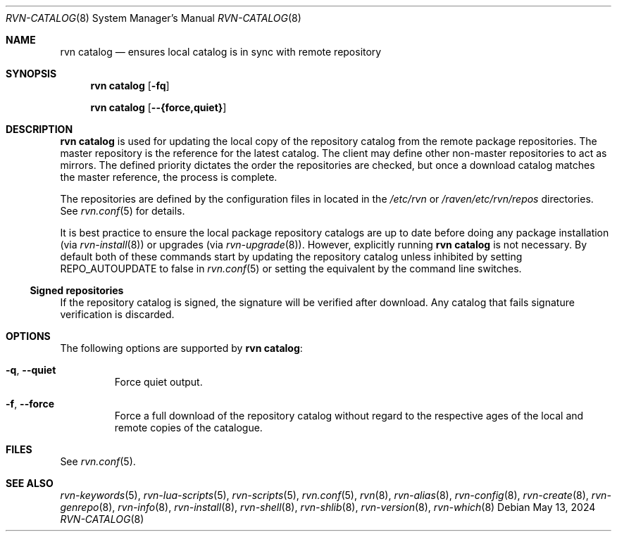 .Dd May 13, 2024
.Dt RVN-CATALOG 8
.Os
.Sh NAME
.Nm "rvn catalog"
.Nd ensures local catalog is in sync with remote repository
.Sh SYNOPSIS
.Nm
.Op Fl fq
.Pp
.Nm
.Op Cm --{force,quiet}
.Sh DESCRIPTION
.Nm
is used for updating the local copy of the repository catalog
from the remote package repositories.
The master repository is the reference for the latest catalog.
The client may define other non-master repositories to act as mirrors.
The defined priority dictates the order the repositories are checked,
but once a download catalog matches the master reference, the process
is complete.
.Pp
The repositories are defined by the configuration files in located in the
.Pa /etc/rvn
or
.Pa /raven/etc/rvn/repos
directories.
See
.Xr rvn.conf 5
for details.
.Pp
It is best practice to ensure the local package repository catalogs are
up to date before doing any package installation (via
.Xr rvn-install 8 )
or upgrades (via
.Xr rvn-upgrade 8 ) .
However, explicitly running
.Nm
is not necessary.
By default both of these commands start by updating the repository
catalog unless inhibited by setting
.Ev REPO_AUTOUPDATE
to false in
.Xr rvn.conf 5
or setting the equivalent by the command line switches.
.Ss Signed repositories
If the repository catalog is signed, the signature will be verified
after download.
Any catalog that fails signature verification is discarded.
.Sh OPTIONS
The following options are supported by
.Nm :
.Bl -tag -width quiet
.It Fl q , Cm --quiet
Force quiet output.
.It Fl f , Cm --force
Force a full download of the repository catalog without regard to the
respective ages of the local and remote copies of the catalogue.
.El
.Sh FILES
See
.Xr rvn.conf 5 .
.Sh SEE ALSO
.Xr rvn-keywords 5 ,
.Xr rvn-lua-scripts 5 ,
.Xr rvn-scripts 5 ,
.Xr rvn.conf 5 ,
.Xr rvn 8 ,
.Xr rvn-alias 8 ,
.Xr rvn-config 8 ,
.Xr rvn-create 8 ,
.Xr rvn-genrepo 8 ,
.Xr rvn-info 8 ,
.Xr rvn-install 8 ,
.Xr rvn-shell 8 ,
.Xr rvn-shlib 8 ,
.Xr rvn-version 8 ,
.Xr rvn-which 8
